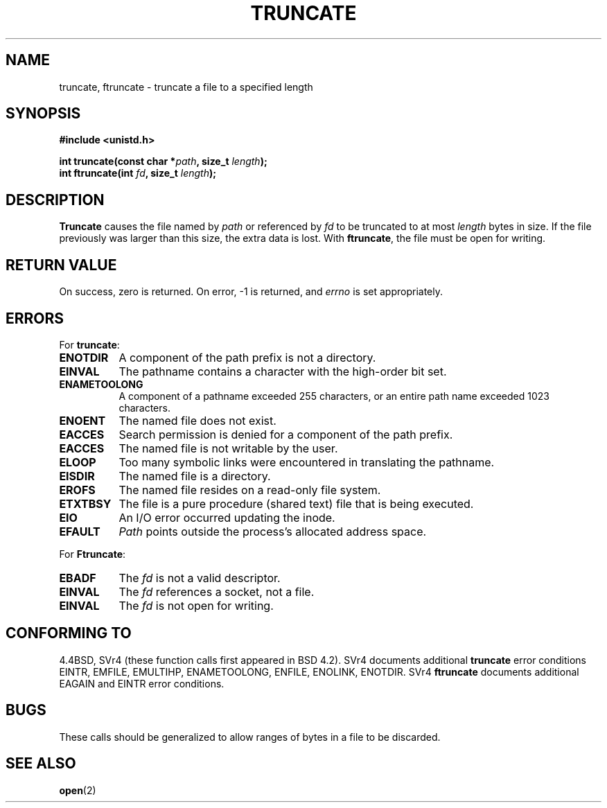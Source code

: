 .\" Copyright (c) 1983, 1991 The Regents of the University of California.
.\" All rights reserved.
.\"
.\" Redistribution and use in source and binary forms, with or without
.\" modification, are permitted provided that the following conditions
.\" are met:
.\" 1. Redistributions of source code must retain the above copyright
.\"    notice, this list of conditions and the following disclaimer.
.\" 2. Redistributions in binary form must reproduce the above copyright
.\"    notice, this list of conditions and the following disclaimer in the
.\"    documentation and/or other materials provided with the distribution.
.\" 3. All advertising materials mentioning features or use of this software
.\"    must display the following acknowledgement:
.\"	This product includes software developed by the University of
.\"	California, Berkeley and its contributors.
.\" 4. Neither the name of the University nor the names of its contributors
.\"    may be used to endorse or promote products derived from this software
.\"    without specific prior written permission.
.\"
.\" THIS SOFTWARE IS PROVIDED BY THE REGENTS AND CONTRIBUTORS ``AS IS'' AND
.\" ANY EXPRESS OR IMPLIED WARRANTIES, INCLUDING, BUT NOT LIMITED TO, THE
.\" IMPLIED WARRANTIES OF MERCHANTABILITY AND FITNESS FOR A PARTICULAR PURPOSE
.\" ARE DISCLAIMED.  IN NO EVENT SHALL THE REGENTS OR CONTRIBUTORS BE LIABLE
.\" FOR ANY DIRECT, INDIRECT, INCIDENTAL, SPECIAL, EXEMPLARY, OR CONSEQUENTIAL
.\" DAMAGES (INCLUDING, BUT NOT LIMITED TO, PROCUREMENT OF SUBSTITUTE GOODS
.\" OR SERVICES; LOSS OF USE, DATA, OR PROFITS; OR BUSINESS INTERRUPTION)
.\" HOWEVER CAUSED AND ON ANY THEORY OF LIABILITY, WHETHER IN CONTRACT, STRICT
.\" LIABILITY, OR TORT (INCLUDING NEGLIGENCE OR OTHERWISE) ARISING IN ANY WAY
.\" OUT OF THE USE OF THIS SOFTWARE, EVEN IF ADVISED OF THE POSSIBILITY OF
.\" SUCH DAMAGE.
.\"
.\"     @(#)truncate.2	6.9 (Berkeley) 3/10/91
.\"
.\" Modified Sat Jul 24 12:46:33 1993 by Rik Faith (faith@cs.unc.edu)
.\" Modified Tue Oct 22 22:36:33 1996 by Eric S. Raymond <esr@thyrsus.com>
.\"
.TH TRUNCATE 2 "24 July 1993" "BSD Man Page" "Linux Programmer's Manual"
.SH NAME
truncate, ftruncate \- truncate a file to a specified length
.SH SYNOPSIS
.B #include <unistd.h>
.sp
.BI "int truncate(const char *" path ", size_t " length );
.br
.BI "int ftruncate(int " fd ", size_t " length );
.SH DESCRIPTION
.B Truncate
causes the file named by
.I path
or referenced by
.I fd
to be truncated to at most
.I length
bytes in size.  If the file previously was larger than this size, the extra
data is lost.  With
.BR ftruncate ,
the file must be open for writing.
.SH "RETURN VALUE"
On success, zero is returned.  On error, \-1 is returned, and
.I errno
is set appropriately.
.SH ERRORS
For
.BR truncate :
.TP 0.8i
.B ENOTDIR
A component of the path prefix is not a directory.
.TP
.B EINVAL
The pathname contains a character with the high-order bit set.
.TP
.B ENAMETOOLONG
A component of a pathname exceeded 255 characters,
or an entire path name exceeded 1023 characters.
.TP
.B ENOENT
The named file does not exist.
.TP
.B EACCES
Search permission is denied for a component of the path prefix.
.TP
.B EACCES
The named file is not writable by the user.
.TP
.B ELOOP
Too many symbolic links were encountered in translating the pathname.
.TP
.B EISDIR
The named file is a directory.
.TP
.B EROFS
The named file resides on a read-only file system.
.TP
.B ETXTBSY
The file is a pure procedure (shared text) file that is being executed.
.TP
.B EIO
An I/O error occurred updating the inode.
.TP
.B EFAULT
.I Path
points outside the process's allocated address space.
.PP
For
.BR Ftruncate :
.TP 0.8i
.B EBADF
The
.I fd
is not a valid descriptor.
.TP
.B EINVAL
The
.I fd
references a socket, not a file.
.TP
.B EINVAL
The
.I fd
is not open for writing.
.SH "CONFORMING TO"
4.4BSD, SVr4 (these function calls first appeared in BSD 4.2).  SVr4
documents additional
.B truncate
error conditions EINTR, EMFILE, EMULTIHP, ENAMETOOLONG, ENFILE,
ENOLINK, ENOTDIR.  SVr4 
.B ftruncate
documents additional EAGAIN and EINTR error conditions.
.SH BUGS
These calls should be generalized to allow ranges of bytes in a file to be
discarded.
.SH "SEE ALSO"
.BR open (2)
